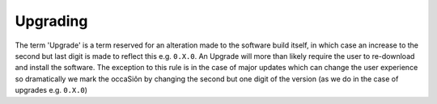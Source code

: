 Upgrading
============

The term 'Upgrade' is a term reserved for an alteration made to the software build itself, in which case an increase to the second but last digit is made to reflect this e.g. ``0.X.0``.  An Upgrade will more than likely require the user to re-download and install the software. The exception to this rule is in the case of major updates which can change the user experience so dramatically we mark the occaSiôn by changing the second but one digit of the version (as we do in the case of upgrades e.g. ``0.X.0``)


